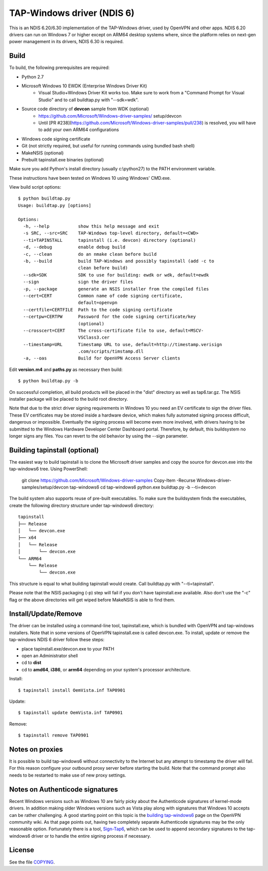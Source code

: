 TAP-Windows driver (NDIS 6)
===========================

This is an NDIS 6.20/6.30 implementation of the TAP-Windows driver, used by
OpenVPN and other apps. NDIS 6.20 drivers can run on Windows 7 or higher except
on ARM64 desktop systems where, since the platform relies on next-gen power
management in its drivers, NDIS 6.30 is required.

Build
-----

To build, the following prerequisites are required:

- Python 2.7
- Microsoft Windows 10 EWDK (Enterprise Windows Driver Kit)
    - Visual Studio+Windows Driver Kit works too. Make sure to work from a
      "Command Prompt for Visual Studio" and to call buildtap.py with "--sdk=wdk".
- Source code directory of **devcon** sample from WDK (optional)
    - https://github.com/Microsoft/Windows-driver-samples/ setup/devcon
    - Until [PR #238](https://github.com/Microsoft/Windows-driver-samples/pull/238) is resolved, you will have to add your own ARM64 configurations
- Windows code signing certificate
- Git (not strictly required, but useful for running commands using bundled bash shell)
- MakeNSIS (optional)
- Prebuilt tapinstall.exe binaries (optional)

Make sure you add Python's install directory (usually c:\\python27) to the PATH 
environment variable.

These instructions have been tested on Windows 10 using Windows' CMD.exe.

View build script options::

  $ python buildtap.py
  Usage: buildtap.py [options]
  
  Options:
    -h, --help           show this help message and exit
    -s SRC, --src=SRC    TAP-Windows top-level directory, default=<CWD>
    --ti=TAPINSTALL      tapinstall (i.e. devcon) directory (optional)
    -d, --debug          enable debug build
    -c, --clean          do an nmake clean before build
    -b, --build          build TAP-Windows and possibly tapinstall (add -c to
                         clean before build)
    --sdk=SDK            SDK to use for building: ewdk or wdk, default=ewdk
    --sign               sign the driver files
    -p, --package        generate an NSIS installer from the compiled files
    --cert=CERT          Common name of code signing certificate,
                         default=openvpn
    --certfile=CERTFILE  Path to the code signing certificate
    --certpw=CERTPW      Password for the code signing certificate/key
                         (optional)
    --crosscert=CERT     The cross-certificate file to use, default=MSCV-
                         VSClass3.cer
    --timestamp=URL      Timestamp URL to use, default=http://timestamp.verisign
                         .com/scripts/timstamp.dll
    -a, --oas            Build for OpenVPN Access Server clients

Edit **version.m4** and **paths.py** as necessary then build::

  $ python buildtap.py -b

On successful completion, all build products will be placed in the "dist" 
directory as well as tap6.tar.gz. The NSIS installer package will be placed to
the build root directory.

Note that due to the strict driver signing requirements in Windows 10 you need
an EV certificate to sign the driver files. These EV certificates may be
stored inside a hardware device, which makes fully automated signing process
difficult, dangerous or impossible. Eventually the signing process will become
even more involved, with drivers having to be submitted to the Windows
Hardware Developer Center Dashboard portal. Therefore, by default, this
buildsystem no longer signs any files. You can revert to the old behavior
by using the --sign parameter.

Building tapinstall (optional)
------------------------------

The easiest way to build tapinstall is to clone the Microsoft driver samples
and copy the source for devcon.exe into the tap-windows6 tree. Using PowerShell:

    git clone https://github.com/Microsoft/Windows-driver-samples
    Copy-Item -Recurse Windows-driver-samples/setup/devcon tap-windows6
    cd tap-windows6
    python.exe buildtap.py -b --ti=devcon

The build system also supports reuse of pre-built executables. To make sure the
buildsystem finds the executables, create the following directory structure
under tap-windows6 directory:
::
  tapinstall
  ├── Release
  │   └── devcon.exe
  ├── x64
  │   └── Release
  │       └── devcon.exe
  └── ARM64
      └── Release
          └── devcon.exe

This structure is equal to what building tapinstall would create. Call
buildtap.py with "--ti=tapinstall".

Please note that the NSIS packaging (-p) step will fail if you don't have
tapinstall.exe available. Also don't use the "-c" flag or the above directories
will get wiped before MakeNSIS is able to find them.

Install/Update/Remove
---------------------

The driver can be installed using a command-line tool, tapinstall.exe, which is
bundled with OpenVPN and tap-windows installers. Note that in some versions of
OpenVPN tapinstall.exe is called devcon.exe. To install, update or remove the
tap-windows NDIS 6 driver follow these steps:

- place tapinstall.exe/devcon.exe to your PATH
- open an Administrator shell
- cd to **dist**
- cd to **amd64**, **i386**, or **arm64** depending on your system's processor architecture.

Install::

  $ tapinstall install OemVista.inf TAP0901

Update::

  $ tapinstall update OemVista.inf TAP0901

Remove::

  $ tapinstall remove TAP0901

Notes on proxies
----------------

It is possible to build tap-windows6 without connectivity to the Internet but 
any attempt to timestamp the driver will fail. For this reason configure your 
outbound proxy server before starting the build. Note that the command prompt 
also needs to be restarted to make use of new proxy settings.

Notes on Authenticode signatures
--------------------------------

Recent Windows versions such as Windows 10 are fairly picky about the
Authenticode signatures of kernel-mode drivers. In addition making older Windows
versions such as Vista play along with signatures that Windows 10 accepts can be
rather challenging. A good starting point on this topic is the
`building tap-windows6 <https://community.openvpn.net/openvpn/wiki/BuildingTapWindows6>`_
page on the OpenVPN community wiki. As that page points out, having two
completely separate Authenticode signatures may be the only reasonable option.
Fortunately there is a tool, `Sign-Tap6 <https://github.com/mattock/sign-tap6/>`_,
which can be used to append secondary signatures to the tap-windows6 driver or
to handle the entire signing process if necessary.

License
-------

See the file `COPYING <COPYING>`_.

